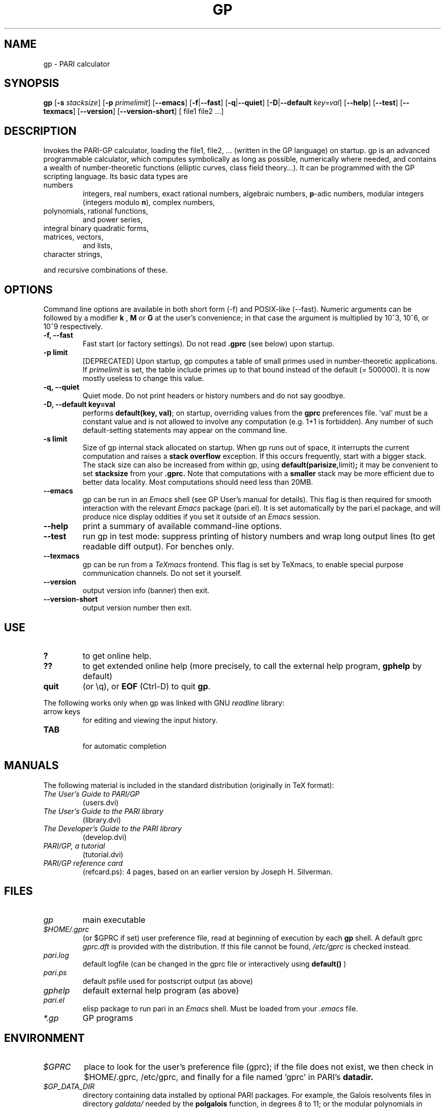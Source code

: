 .TH GP 1 "10 August 2004"
.SH NAME
gp \- PARI calculator
.SH SYNOPSIS
.B gp
.RB [ -s
.IR stacksize ]
.RB [ -p
.IR primelimit ]
.RB [ --emacs ]
.RB [ -f | --fast ]
.RB [ -q | --quiet ]
.RB [ -D | --default
.IR key=val ]
.RB [ --help ]
.RB [ --test ]
.RB [ --texmacs ]
.RB [ --version ]
.RB [ --version-short ]
[ file1 file2 ...]

.SH DESCRIPTION
Invokes the PARI-GP calculator, loading the file1, file2, ... (written in the
GP language) on startup. gp is an advanced programmable calculator,
which computes symbolically as long as possible, numerically where needed,
and contains a wealth of number-theoretic functions (elliptic curves, class
field theory...). It can be programmed with the GP scripting language. Its
basic data types are
.TP
numbers
integers, real numbers, exact rational numbers, algebraic numbers,
.BR p "-adic numbers,"
modular integers (integers modulo
.BR n "),"
complex numbers,
.TP
polynomials, rational functions,
and power series,
.TP
integral binary quadratic forms,
.TP
matrices, vectors,
and lists,
.TP
character strings,
.PP
and recursive combinations of these.

.SH OPTIONS
Command line options are available in both short form (-f) and POSIX-like
(--fast). Numeric arguments can be followed by a modifier
.B k
,
.B M
or
.B G
at the user's convenience; in that case the argument is multiplied by 10^3,
10^6, or 10^9 respectively.

.TP
.B \-f, \--fast
Fast start (or factory settings). Do not read
.B .gprc
(see below) upon startup.
.TP
.B \-p limit
[DEPRECATED]
Upon startup, gp computes a table of small primes used in
number-theoretic applications. If
.I primelimit
is set, the table include primes up to that bound instead of the default
(= 500000). It is now mostly useless to change this value.
.TP
.B \-q, \--quiet
Quiet mode. Do not print headers or history numbers and do not say goodbye.

.TP
.B \-D, \--default key=val
performs 
.BR default(key,
.BR val) ";"
on startup, overriding values from the 
.B gprc
preferences file. 'val' must be a constant value and is not allowed to
involve any computation (e.g. 1+1 is forbidden). Any number of such
default-setting statements may appear on the command line.

.TP
.B \-s limit
Size of gp internal stack allocated on startup. When gp runs out of space, it
interrupts the current computation and raises a 
.BI "stack overflow"
exception. If this occurs frequently, start with a bigger stack. The stack
size can also be
increased from within gp, using
.BR default(parisize, limit) ";"
it may be convenient to set 
.B stacksize
from your 
.B .gprc.
Note that computations with a 
.B smaller
stack may be more efficient due to better data locality. Most computations
should need less than 20MB.

.TP
.B \--emacs
gp can be run in an
.I Emacs
shell (see GP User's manual for details). This flag is then required for
smooth interaction with the relevant
.I Emacs
package (pari.el). It is set automatically by the pari.el package, and will
produce nice display oddities if you set it outside of an
.I Emacs
session.
.TP
.B \--help
print a summary of available command-line options.
.TP
.B \--test
run gp in test mode: suppress printing of history numbers and wrap long
output lines (to get readable diff output). For benches only.
.TP
.B \--texmacs
gp can be run from a
.I TeXmacs
frontend. This flag is set by TeXmacs, to enable special purpose
communication channels. Do not set it yourself.

.TP
.B \--version
output version info (banner) then exit.

.TP
.B \--version-short
output version number then exit.

.SH USE
.TP
.B ?
to get online help.
.TP
.B ??
to get extended online help (more precisely, to call the external help
program,
.B gphelp
by default)
.TP
.B quit
(or \\q), or
.B EOF
(Ctrl-D) to quit
.BR gp .
.PP
The following works only when gp was linked with GNU
.IR readline
library:
.TP
arrow keys
for editing and viewing the input history.
.TP
.B TAB
 for automatic completion

.SH MANUALS
The following material is included in the standard distribution (originally
in TeX format):
.TP
.I The User's Guide to PARI/GP
(users.dvi)
.TP
.I The User's Guide to the PARI library
(library.dvi)
.TP
.I The Developer's Guide to the PARI library
(develop.dvi)
.TP
.I PARI/GP, a tutorial
(tutorial.dvi)
.TP
.I PARI/GP reference card
(refcard.ps): 4 pages, based on an earlier version by Joseph H. Silverman.

.SH FILES
.TP
.I gp
main executable
.TP
.I $HOME/.gprc
(or $GPRC if set) user preference file, read at beginning of execution by
each
.B gp
shell. A default gprc
.I gprc.dft
is provided with the distribution. If this file cannot be found,
.I /etc/gprc
is checked instead.
.TP
.I pari.log
default logfile (can be changed in the gprc file or interactively using
.B default()
)
.TP
.I pari.ps
default psfile used for postscript output (as above)
.TP
.I gphelp
default external help program (as above)
.TP
.I pari.el
elisp package to run pari in an
.I Emacs
shell. Must be loaded from your
.I .emacs
file.
.TP
.I *.gp
GP programs

.SH ENVIRONMENT
.TP
.I $GPRC
place to look for the user's preference file (gprc); if the file does not exist,
we then check in $HOME/.gprc, /etc/gprc, and finally for a file named 'gprc'
in PARI's 
.B datadir.

.TP
.I $GP_DATA_DIR
directory containing data installed by optional PARI packages.
For example, the Galois resolvents files in directory 
.I galdata/
needed by the
.B polgalois
function, in degrees 8 to 11; or the modular polynomials in
.I seadata/
used by the
.B ellap
function for large base fields. This environment variable
overrides PARI's 'datadir', defined at Configure time.

.TP
.I $GP_POSTSCRIPT_VIEWER
an application able to display PostScript files, used by the 
.I plotps
graphic engine. This engine is a fallback used to output hi-res plots even
when no compatible graphical library was available on your platform at
Configure time. (Dumps the graph to a temporary file, then open the file.)

.TP
.I $GPHELP
name of the external help program invoked by ?? and ??? shortcuts.

.TP
.I $GPTMPDIR
name of the directory where temporary files will be generated.

.SH HOME PAGE
PARI's home page resides at
.RS
.I http://pari.math.u-bordeaux.fr/
.RE

.SH MAILING LISTS
There are a number of mailing lists devoted to the PARI/GP package, and most
feedback should be directed to those. See
.RS
.I http://pari.math.u-bordeaux1.fr/lists-index.html
.RE
for details. The most important ones are:

.PP
-
.B pari-announce
(moderated): for us to announce major version changes.
.PP
-
.B pari-dev:
for everything related to the development of PARI, including
suggestions, technical questions, bug reports or patch submissions.

.PP
-
.B pari-users:
for discuss about everything else, in particular ask for help.

To subscribe, send empty messages with a Subject: containing the word
"subscribe" respectively to

.PP
   pari-announce-request@pari.math.u-bordeaux.fr
.PP
   pari-users-request@pari.math.u-bordeaux.fr
.PP
   pari-dev-request@pari.math.u-bordeaux.fr

.SH BUG REPORTS
Bugs should be submitted online to our Bug Tracking System, available from
PARI's home page, or directly from the URL
.RS
.I http://pari.math.u-bordeaux.fr/Bugs/
.RE
Further instructions can be found on that page.

.SH TRIVIA
Despite the leading G, GP has nothing to do with GNU. The first version was
originally called GPC, for Great Programmable Calculator. For some reason,
the trailing C was eventually dropped.

PARI has nothing to do with the French capital. The name is a pun about the
project's early stages when the authors started to implement a library for
"Pascal ARIthmetic" in the PASCAL programming language. They quickly
switched to C.

For the benefit of non-native French speakers, here's a slightly expanded
explanation:
.B Blaise Pascal
(1623-1662) was a famous French mathematician and philosopher who was one
of the founders of probability and devised one of the first "arithmetic
machines". He once proposed the following "proof" of the existence of God
for the unbelievers: whether He exists or not I lose nothing by believing
in Him, whereas if He does and I misbehave... This is the so-called "pari
de Pascal" (Pascal's Wager).

Note that PARI also means "fairy" in Persian.

.SH AUTHORS
PARI was originally written by Christian Batut, Dominique Bernardi, Henri
Cohen, and Michel Olivier in Laboratoire A2X (Universite Bordeaux I, France),
and was maintained by Henri Cohen up to version 1.39.15 (1995), and by Karim
Belabas since then.

A great number of people have contributed to the successive improvements
which eventually resulted in the present version. See the AUTHORS file in
the distribution.

.SH SEE ALSO
.IR gap (1),
.IR gphelp (1),
.IR perl (1),
.IR readline (3),
.IR sage (1),
.IR tex (1),
.IR texmacs (1),

.SH COPYING

This program is free software; you can redistribute it and/or modify it under
the terms of the GNU General Public License as published by the Free Software
Foundation.

This program is distributed in the hope that it will be useful, but WITHOUT
ANY WARRANTY; without even the implied warranty of MERCHANTABILITY or FITNESS
FOR A PARTICULAR PURPOSE. See the GNU General Public License for more details.

You should have received a copy of the GNU General Public License along with
this program; if not, write to the Free Software Foundation, Inc., 675 Mass
Ave, Cambridge, MA 02139, USA.
